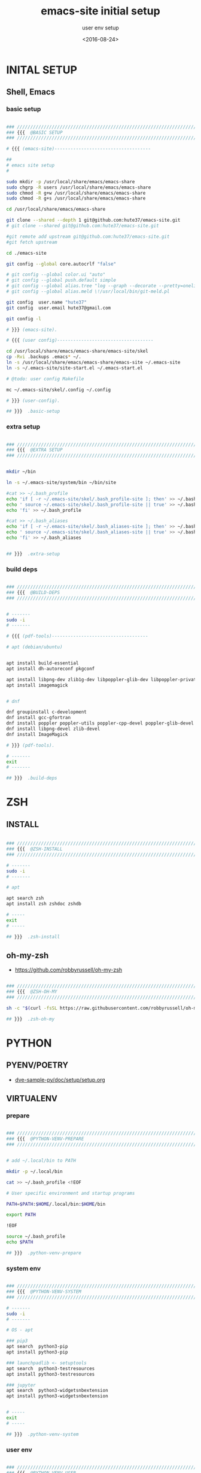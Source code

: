 # ---
#+TITLE: emacs-site initial setup
#+SUBTITLE:  user env setup
#+AUTHOR:
#+DATE: <2016-08-24>
# ---
#+OPTIONS: toc:nil h:4
#+STARTUP: show2levels
#+PROPERTY: header-args:sh :tangle yes :results silent :exports code :comments both
#+LINK: emacs-site https://github.com/hute37/emacs-site/skel/.emacs-setup.org

* INITAL SETUP
** Shell, Emacs
*** basic setup
#+NAME: basic-setup
#+BEGIN_SRC sh

### ///////////////////////////////////////////////////////////////////
### {{{  @BASIC SETUP
### ///////////////////////////////////////////////////////////////////

# {{{ (emacs-site)------------------------------------

##
# emacs site setup
#

sudo mkdir -p /usr/local/share/emacs/emacs-share
sudo chgrp -R users /usr/local/share/emacs/emacs-share
sudo chmod -R g+w /usr/local/share/emacs/emacs-share
sudo chmod -R g+s /usr/local/share/emacs/emacs-share

cd /usr/local/share/emacs/emacs-share

git clone --shared --depth 1 git@github.com:hute37/emacs-site.git
# git clone --shared git@github.com:hute37/emacs-site.git

#git remote add upstream git@github.com:hute37/emacs-site.git
#git fetch upstream

cd ./emacs-site

git config --global core.autocrlf "false"

# git config --global color.ui "auto"
# git config --global push.default simple
# git config --global alias.tree "log --graph --decorate --pretty=oneline --abbrev-commit"
# git config --global alias.meld \!/usr/local/bin/git-meld.pl

git config  user.name "hute37"
git config  user.email hute37@gmail.com

git config -l

# }}} (emacs-site).

# {{{ (user config)------------------------------------

cd /usr/local/share/emacs/emacs-share/emacs-site/skel
cp -Rvi .backups .emacs* ~/.
ln -s /usr/local/share/emacs/emacs-share/emacs-site ~/.emacs-site
ln -s ~/.emacs-site/site-start.el ~/.emacs-start.el

# @todo: user config Makefile

mc ~/.emacs-site/skel/.config ~/.config

# }}} (user-config).

## }}}  .basic-setup

#+END_SRC

*** extra setup
#+NAME: extra setup
#+BEGIN_SRC sh

### ///////////////////////////////////////////////////////////////////
### {{{  @EXTRA SETUP
### ///////////////////////////////////////////////////////////////////


mkdir ~/bin

ln -s ~/.emacs-site/system/bin ~/bin/site

#cat >> ~/.bash_profile 
echo 'if [ -r ~/.emacs-site/skel/.bash_profile-site ]; then' >> ~/.bash_profile
echo ' source ~/.emacs-site/skel/.bash_profile-site || true' >> ~/.bash_profile
echo 'fi' >> ~/.bash_profile

#cat >> ~/.bash_aliases 
echo 'if [ -r ~/.emacs-site/skel/.bash_aliases-site ]; then' >> ~/.bash_aliases
echo ' source ~/.emacs-site/skel/.bash_aliases-site || true' >> ~/.bash_aliases
echo 'fi' >> ~/.bash_aliases


## }}}  .extra-setup

#+END_SRC

*** build deps
#+NAME: build deps
#+BEGIN_SRC sh

### ///////////////////////////////////////////////////////////////////
### {{{  @BUILD-DEPS
### ///////////////////////////////////////////////////////////////////


# -------
sudo -i
# -------

# {{{ (pdf-tools)------------------------------------

# apt (debian/ubuntu)


apt install build-essential
apt install dh-autoreconf pkgconf

apt install libpng-dev zlib1g-dev libpoppler-glib-dev libpoppler-private-dev
apt install imagemagick


# dnf

dnf groupinstall c-development 
dnf install gcc-gfortran
dnf install poppler poppler-utils poppler-cpp-devel poppler-glib-devel
dnf install libpng-devel zlib-devel
dnf install ImageMagick

# }}} (pdf-tools).

# -------
exit
# -------

## }}}  .build-deps

#+END_SRC

* ZSH
** INSTALL
#+NAME: build deps
#+BEGIN_SRC sh

### ///////////////////////////////////////////////////////////////////
### {{{  @ZSH-INSTALL
### ///////////////////////////////////////////////////////////////////

# -------
sudo -i
# -------

# apt

apt search zsh
apt install zsh zshdoc zshdb

# -----
exit
# -----

## }}}  .zsh-install

#+END_SRC

** oh-my-zsh
- https://github.com/robbyrussell/oh-my-zsh

#+NAME: build deps
#+BEGIN_SRC sh

### ///////////////////////////////////////////////////////////////////
### {{{  @ZSH-OH-MY
### ///////////////////////////////////////////////////////////////////

sh -c "$(curl -fsSL https://raw.githubusercontent.com/robbyrussell/oh-my-zsh/master/tools/install.sh)"

## }}}  .zsh-oh-my

#+END_SRC

* PYTHON
:PROPERTIES:
:CUSTOM_ID: python
:END:
** PYENV/POETRY
   * [[https://gitlab.com/ub-dems-public/ds-labs/dve-sample-py/-/raw/f/2206-org-setup/doc/setup/setup.org][dve-sample-py/doc/setup/setup.org]]
   
** VIRTUALENV
:PROPERTIES:
:CUSTOM_ID: VIRTUALENV
:END:
*** prepare
#+NAME: python-venv-prepare
#+BEGIN_SRC sh

### ///////////////////////////////////////////////////////////////////
### {{{  @PYTHON-VENV-PREPARE
### ///////////////////////////////////////////////////////////////////


# add ~/.local/bin to PATH

mkdir -p ~/.local/bin

cat >> ~/.bash_profile <!EOF

# User specific environment and startup programs

PATH=$PATH:$HOME/.local/bin:$HOME/bin

export PATH

!EOF

source ~/.bash_profile
echo $PATH

## }}}  .python-venv-prepare

#+END_SRC

*** system env
:PROPERTIES:
:CUSTOM_ID: install-1
:END:
#+NAME: python-venv-system
#+BEGIN_SRC sh

### ///////////////////////////////////////////////////////////////////
### {{{  @PYTHON-VENV-SYSTEM
### ///////////////////////////////////////////////////////////////////

# -------
sudo -i
# -------

# OS - apt

### pip3
apt search  python3-pip
apt install python3-pip

### launchpadlib <- setuptools
apt search  python3-testresources
apt install python3-testresources

### jupyter
apt search  python3-widgetsnbextension
apt install python3-widgetsnbextension


# -----
exit
# -----

## }}}  .python-venv-system

#+END_SRC

*** user env
#+NAME: python-venv-system
#+BEGIN_SRC sh

### ///////////////////////////////////////////////////////////////////
### {{{  @PYTHON-VENV-USER
### ///////////////////////////////////////////////////////////////////


python -V
python3 -V

python3 -m site
python3 -m site --user-base

python3 -m pip -V

python3 -m pip install --upgrade pip --user
python3 -m pip install --upgrade setuptools --user
python3 -m pip install --upgrade pipenv --user

# zsh: rehash

which python
which python3

which pip
which pip3

python -V
python3 -V

python3 -m pip -V

which pipenv

pipenv --version

pipenv
pipenv --three
## }}}  .python-venv-user

#+END_SRC

*** env usage
#+NAME: python-venv-usage
#+BEGIN_SRC sh

### ///////////////////////////////////////////////////////////////////
### {{{  @PYTHON-VENV-USAGE
### ///////////////////////////////////////////////////////////////////

pipenv  --three install --dev
pipenv graph
pipenv update
pipenv lock
pipenv graph

ls -l PipEnv*
git status PipEnv*

pipenv shell
pipenv -m site


pipenv lock -r       >requirements.txt

pipenv lock -r --dev >requirements-dev.txt

## }}}  .python-venv-usage

#+END_SRC

* UPGRADE
** update
*** skel pull
#+NAME: skel-pull
#+BEGIN_SRC sh

### ///////////////////////////////////////////////////////////////////
### {{{  @SKEL.pull
### ///////////////////////////////////////////////////////////////////

cd ~/.emacs-site

git status
git pull

git log --stat


## }}}  .skel-pull

#+END_SRC



*** skel sync
#+NAME: skel-sync
#+BEGIN_SRC sh

### ///////////////////////////////////////////////////////////////////
### {{{  @SKEL.sync
### ///////////////////////////////////////////////////////////////////

cd ~

for f in  .aliases .zsh* .emacs* .tmux*; \
do [ -f $f ] &&  echo "echo $f; read z; \
[ x$z = xn ] || meld ~/$f ~/.emacs-site/skel/$f & "; \
done


## }}}  .skel-sync

#+END_SRC





* SESSIONS
** heading
#+NAME: session-top-header
#+BEGIN_SRC sh

### ///////////////////////////////////////////////////////////////////
### {{{  @SESSIONS
### ///////////////////////////////////////////////////////////////////

## }}}  .session-cygwin-xterm

#+END_SRC

** XSessions
*** xfce
#+NAME: session-xsession-xfce
#+BEGIN_SRC sh

  # {{{ ---(xfce)--------------------------------------------------------------

  xk=1; setxkbmap -layout "it"  -option 'caps:hyper'; xmodmap ~/.Xmodmap; xmodmap -pm

  startxfce4

  # ---

  ~/.Xsessions  >> ~/.xsession-errors 2>&1

  # }}} .xfce

#+END_SRC

*** openbox

#+NAME: session-xsession-openbox
#+BEGIN_SRC sh

  # {{{ ---(openbox)--------------------------------------------------------------

  xk=1; setxkbmap -layout "it"  -option 'caps:hyper'; xmodmap ~/.Xmodmap; xmodmap -pm

  dbus-launch $(which openbox-session)

  # ---

  ee=1; eval $(ssh-agent); ssh-add ~/.ssh/id_rsa; ssh-add ~/.ssh/??; ssh-all -l

  qterminal

  # }}} .xfce

#+END_SRC

*** lxqt

#+NAME: session-xsession-lxqt
#+BEGIN_SRC sh

  # {{{ ---(lxqt)--------------------------------------------------------------

  xk=1; setxkbmap -layout "it"  -option 'caps:hyper'; xmodmap ~/.Xmodmap; xmodmap -pm

  ee=1; eval $(ssh-agent); ssh-add ~/.ssh/id_rsa; ssh-add ~/.ssh/??; ssh-all -l

  startlxqt

  # ---

  qterminal


  # }}} .lxqt

#+END_SRC

*** awesome

#+NAME: session-xsession-awesome
#+BEGIN_SRC sh

  # {{{ ---(awesome)--------------------------------------------------------------

  xk=1; setxkbmap -layout "it"  -option 'caps:hyper'; xmodmap ~/.Xmodmap; xmodmap -pm

  ee=1; eval $(ssh-agent); ssh-add ~/.ssh/id_rsa; ssh-add ~/.ssh/??; ssh-all -l

  dbus-launch awesome

  # ---

  # }}} .awesome

#+END_SRC

*** i3

#+NAME: session-xsession-i3
#+BEGIN_SRC sh

  # {{{ ---(i3)--------------------------------------------------------------

  xk=1; setxkbmap -layout "it"  -option 'caps:hyper'; xmodmap ~/.Xmodmap; xmodmap -pm

  ee=1; eval $(ssh-agent); ssh-add ~/.ssh/id_rsa; ssh-add ~/.ssh/??; ssh-all -l

  dbus-launch $(which i3)

  # ---


  # }}} .i3

#+END_SRC

** Cygwin/X
*** x-failsafe
#+NAME: session-cygwin-xterm
#+BEGIN_SRC sh

# {{{ ---(session-cygwin-xterm)--------------------------------------------------------------

#startx /usr/bin/xterm +tb -name Login -T Login -- -fullscreen -noresize -unixkill -nowinkill -keyhook
startx /usr/bin/xterm -ls +tb +sb -name Login -T Login -fg black -bg ghostwhite -e $SHELL  -- -screen 0 @2 -nodecoration -noresize -unixkill -nowinkill -listen tcp -ac

# ---

xk=2; setxkbmap -layout "it"  -option 'caps:hyper'; xmodmap ~/.Xmodmap; xmodmap -pm; \
    xrdb -merge ~/.Xresources; \
    eval $(ssh-agent)

# ---
    
xk=1; setxkbmap -layout "it"  -option 'caps:hyper'; xmodmap -e "keycode 108 = ISO_Level3_Shift NoSymbol ISO_Level3_Shift NoSymbol"; xmodmap ~/.Xmodmap; xmodmap -pm
    
# }}}  .session-cygwin-xterm

#+END_SRC

*** wm-local
#+NAME: session-cygwin-wm-local
#+BEGIN_SRC sh

# {{{ ---(session-cygwin-wm-local)--------------------------------------------------------------

startx /etc/X11/xinit/Xsession openbox         --  -nodecoration -noresize -unixkill -nowinkill
startx /etc/X11/xinit/Xsession openbox-gnome   --  -nodecoration -noresize -unixkill -nowinkill
startx /etc/X11/xinit/Xsession mate            --  -nodecoration -noresize -unixkill -nowinkill

# }}}  .session-cygwin-wm-local

#+END_SRC

*** wsl
#+NAME: session-cygwin-wsl
#+BEGIN_SRC sh

# {{{ ---(session-cygwin-wsl)--------------------------------------------------------------

startx /usr/bin/xterm -ls +tb +sb -name Login -T Login -fg black -bg ghostwhite -e $SHELL  -- -screen 0 @2 -nodecoration -noresize -unixkill -nowinkill -listen tcp -ac

xs=6; wsl -e zsh --login -c  "cd && xterm -display 127.0.0.1:0 -geometry 220x26+0-0 -name sv -T Session -bg '#1a1a00' -fg NavajoWhite -cr yellow -sb"  &

# ---

xc=1; ee=1; eval $(ssh-agent); ssh-add ~/.ssh/id_rsa;  ssh-add ~/.ssh/??; ssh-add -l; \
    export PATH=~/.local/bin:$PATH; \
    xrdb -merge ~/.Xresources; \
    xk=1; setxkbmap -layout "it"  -option 'caps:hyper'; xmodmap ~/.Xmodmap; xmodmap -pm; \
    sv=3; sudo mkdir -p /run/dbus; sudo dbus-daemon --system ; \
    xs=1; dbus-launch awesome

    # }}} .session-cygwin-wsl


#+END_SRC

** Xephyr
#+NAME: session-xephyr
#+BEGIN_SRC sh

### ///////////////////////////////////////////////////////////////////
### {{{  @SESSION-XEPHYR
### ///////////////////////////////////////////////////////////////////


##
# Xephyr
#

Xephyr -keybd ephyr,,,xkbmodel=evdev,xkblayout=it -listen tcp -ac -reset -output VGA1 :5


export DISPLAY=:5.0
xterm

ssh hr

export DISPLAY=hb:5.0

xrdb -merge ~/.Xresources

xterm -geometry 130x50-0+0 &


# {{{ (openbox)------------------------------------

dbus-launch $(which openbox-session)


# }}} (openbox).

# {{{ (Awesome)------------------------------------

dbus-launch $(which awesome)

dex -a -e Awesome

# }}} (Awesome).

# {{{ (i3)------------------------------------

dbus-launch $(which i3)

# }}} (i3).

## }}}  .session-xephyr

#+END_SRC

** XDesktop
*** xdesktop-
#+NAME: session-xsession-xfce
#+BEGIN_SRC sh

# {{{ ---(xdesktop)--------------------------------------------------------------

xs=1; ( \
LG=2=; xfce4-terminal  --geometry 200x32+34-72 --zoom=-1 --hide-borders -e "tmux new-session 'less +F $HOME/.xsession-errors' ; split-window 'sudo journalctl -f'" & ; \
firefox & ; \
XT=1;  urxvt -fn 'xft:Noto Mono:pixelsize=13' -geometry 110x35+985+176 \
       -e zsh -c "print 'ee=0; ssh-add ~/.ssh/id_rsa; ssh-add ~/.ssh/uh; cat  ~/.rup/* ; ssh-add ~/.ssh/un; ssh-add ~/.ssh/id_e35'; exec zsh --login" & ; \

) >> ~/.xsession-errors 2>&1



lt=1; export VISUAL=lvim EDITOR=lvim; LIBGL_ALWAYS_SOFTWARE=1 wezterm 2>&1 >> ~/.xsession-errors &; alacritty &; xdotool getwindowfocus windowminimize


# ---


# }}} .xdesktop

#+END_SRC



*** openbox

#+NAME: session-xsession-openbox
#+BEGIN_SRC sh

  # {{{ ---(openbox)--------------------------------------------------------------

  xk=1; setxkbmap -layout "it"  -option 'caps:hyper'; xmodmap ~/.Xmodmap; xmodmap -pm

  dbus-launch $(which openbox-session)

  # ---

  ee=1; eval $(ssh-agent); ssh-add ~/.ssh/id_rsa; ssh-add ~/.ssh/??; ssh-all -l

  qterminal

  # }}} .xfce

#+END_SRC

*** lxqt

#+NAME: session-xsession-lxqt
#+BEGIN_SRC sh

  # {{{ ---(lxqt)--------------------------------------------------------------

  xk=1; setxkbmap -layout "it"  -option 'caps:hyper'; xmodmap ~/.Xmodmap; xmodmap -pm

  ee=1; eval $(ssh-agent); ssh-add ~/.ssh/id_rsa; ssh-add ~/.ssh/??; ssh-all -l

  startlxqt

  # ---

  qterminal


  # }}} .lxqt

#+END_SRC

*** awesome

#+NAME: session-xsession-awesome
#+BEGIN_SRC sh

  # {{{ ---(awesome)--------------------------------------------------------------

  xk=1; setxkbmap -layout "it"  -option 'caps:hyper'; xmodmap ~/.Xmodmap; xmodmap -pm

  ee=1; eval $(ssh-agent); ssh-add ~/.ssh/id_rsa; ssh-add ~/.ssh/??; ssh-all -l

  dbus-launch awesome

  # ---

  # }}} .awesome

#+END_SRC

*** i3

#+NAME: session-xsession-i3
#+BEGIN_SRC sh

  # {{{ ---(i3)--------------------------------------------------------------

  xk=1; setxkbmap -layout "it"  -option 'caps:hyper'; xmodmap ~/.Xmodmap; xmodmap -pm

  ee=1; eval $(ssh-agent); ssh-add ~/.ssh/id_rsa; ssh-add ~/.ssh/??; ssh-all -l

  dbus-launch $(which i3)

  # ---


  # }}} .i3

#+END_SRC

** Mutt
#+NAME: session-mutt
#+BEGIN_SRC sh

### ///////////////////////////////////////////////////////////////////
### {{{  @SESSION-MUTT
### ///////////////////////////////////////////////////////////////////

# @see: http://lifehacker.com/5574557/how-to-use-the-fast-and-powerful-mutt-email-client-with-gmail

#sudo apt-get install mutt 

mkdir -p ~/.mutt/cache/headers mkdir ~/.mutt/cache/bodies touch ~/.mutt/certificates

cd; cat .ssh/id_rsa.pub # add to github ...

## }}}  .session-mutt

#+END_SRC

** trailing
#+NAME: session-top-trailing
#+BEGIN_SRC sh

## }}}  .sessions

#+END_SRC

* UI CUSTOM
** FONTS
#+NAME: fonts-mono
#+BEGIN_SRC sh

### ///////////////////////////////////////////////////////////////////
### {{{  @FONTS_MONO
### ///////////////////////////////////////////////////////////////////

##
# fonts
#

sudo -i

cd ~/.emacs-site/system/usr/share/fonts/truetype

ls

ls mono

FT=/usr/local/share/fonts/truetype
# FT=~/.local/share/fonts/truetype


cp -rp mono                     $FT

#   cp -rp artwiz-aleczapka     $FT
#   cp -rp google-droid         $FT
#   cp -rp terminus             $FT
#   cp -rp ttf-inconsolata      $FT
#   cp -rp ubuntu               $FT

fc-cache -f -v

## }}}  .fonts-mono

#+END_SRC

* GNOME
   * [[https://wiki.archlinux.org/index.php/GNOME/Tips_and_tricks][GNOME/Tips_and_tricks]]
** extensions
   * [[https://extensions.gnome.org/extension/943/workspace-scroll/][Workspace Scroll]]
   * [[https://extensions.gnome.org/extension/21/workspace-indicator/][Workspace Indicator]]
   * [[https://extensions.gnome.org/extension/1031/topicons/][TopIcons Plus]]
** desktop background
   * [[https://www.w3schools.com/colors/colors_picker.asp][HTML Color Picker]]
#+NAME: gnome-background
#+BEGIN_SRC sh

### ///////////////////////////////////////////////////////////////////
### {{{  @GNOME-BACKGROUND
### ///////////////////////////////////////////////////////////////////

gsettings set org.gnome.desktop.background primary-color "#0d1a26"
gsettings set org.gnome.desktop.background secondary-color "#0d1a26"
gsettings set org.gnome.desktop.background color-shading-type "solid"

## }}}  .gnome-background

#+END_SRC
* SYSTEM
   * [[https://wiki.archlinux.org/index.php/GNOME/Tips_and_tricks][GNOME/Tips_and_tricks]]
** heading
#+NAME: system-top-header
#+BEGIN_SRC sh

### ///////////////////////////////////////////////////////////////////
### {{{  @SYSTEM
### ///////////////////////////////////////////////////////////////////

## }}}  .system

#+END_SRC

** sysctl
*** network
#+NAME: system-sysctl-network
#+BEGIN_SRC conf

# {{{ ---(system-sysctl-network)--------------------------------------------------------------

net.ipv4.tcp_syn_retries = 2
net.ipv4.tcp_retries2 = 3
net.ipv4.tcp_keepalive_time = 20
net.ipv4.tcp_keepalive_probes = 5
net.ipv4.tcp_keepalive_intvl = 40
net.ipv4.tcp_fin_timeout = 10

# }}}  .system-sysctl-network

#+END_SRC


** trailing
#+NAME: session-top-trailing
#+BEGIN_SRC sh

## }}}  .sessions

#+END_SRC


* THEMES
** SOLARIZED
- [[https://github.com/seebi/dircolors-solarized][dircolors-solarized]]
- [[https://github.com/joel-porquet/zsh-dircolors-solarized][zsh-dircolors-solarized]]

#+NAME: theme-solarized
#+BEGIN_SRC sh

### ///////////////////////////////////////////////////////////////////
### {{{  @THEME-SOLARIZED
### ///////////////////////////////////////////////////////////////////

cd $ZSH_CUSTOM/plugins

pwd
ls -l


git clone --recursive git://github.com/joel-porquet/zsh-dircolors-solarized $ZSH_CUSTOM/plugins/zsh-dircolors-solarized

cat ~/.zshrc | grep -i plugins

# add: plugins=(git zsh-dircolors-solarized)

exec zsh --login


lssolarized

setupsolarized

## }}}  .theme-solarized

#+END_SRC

* REFERENCES
** emacs
*** org-mode
   * [[https://orgmode.org/manual/][org-mode manual]]
   * [[https://www.orgroam.com/manual.html][org-roam manual]]
